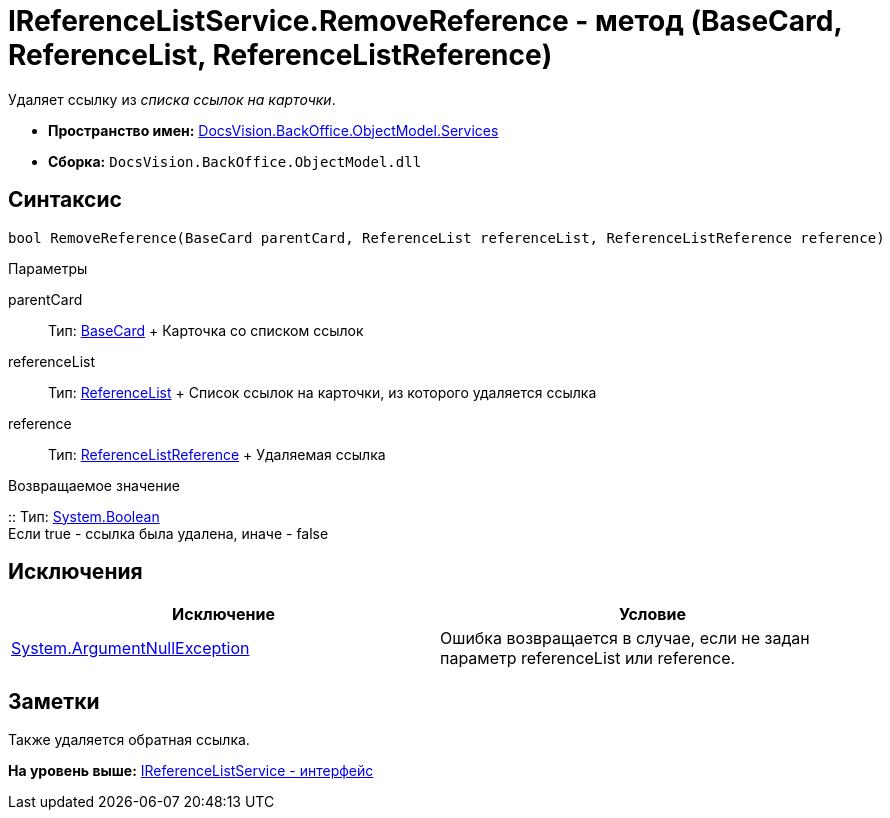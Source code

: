 = IReferenceListService.RemoveReference - метод (BaseCard, ReferenceList, ReferenceListReference)

Удаляет ссылку из [.dfn .term]_списка ссылок на карточки_.

* [.keyword]*Пространство имен:* xref:Services_NS.adoc[DocsVision.BackOffice.ObjectModel.Services]
* [.keyword]*Сборка:* [.ph .filepath]`DocsVision.BackOffice.ObjectModel.dll`

== Синтаксис

[source,pre,codeblock,language-csharp]
----
bool RemoveReference(BaseCard parentCard, ReferenceList referenceList, ReferenceListReference reference)
----

Параметры

parentCard::
  Тип: xref:../BaseCard_CL.adoc[BaseCard]
  +
  Карточка со списком ссылок
referenceList::
  Тип: xref:../ReferenceList_CL.adoc[ReferenceList]
  +
  Список ссылок на карточки, из которого удаляется ссылка
reference::
  Тип: xref:../ReferenceListReference_CL.adoc[ReferenceListReference]
  +
  Удаляемая ссылка

Возвращаемое значение

::
  Тип: http://msdn.microsoft.com/ru-ru/library/system.boolean.aspx[System.Boolean]
  +
  Если true - ссылка была удалена, иначе - false

== Исключения

[cols=",",options="header",]
|===
|Исключение |Условие
|http://msdn.microsoft.com/ru-ru/library/system.argumentnullexception.aspx[System.ArgumentNullException] |Ошибка возвращается в случае, если не задан параметр referenceList или reference.
|===

== Заметки

Также удаляется обратная ссылка.

*На уровень выше:* xref:../../../../../api/DocsVision/BackOffice/ObjectModel/Services/IReferenceListService_IN.adoc[IReferenceListService - интерфейс]
